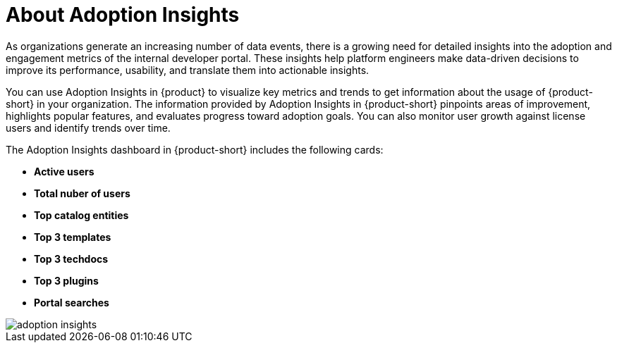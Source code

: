 :_mod-docs-content-type: CONCEPT
[id="con-about-adoption-insights_{context}"]
= About Adoption Insights

As organizations generate an increasing number of data events, there is a growing need for detailed insights into the adoption and engagement metrics of the internal developer portal. These insights help platform engineers make data-driven decisions to improve its performance, usability, and translate them into actionable insights. 

You can use Adoption Insights in {product} to visualize key metrics and trends to get information about the usage of {product-short} in your organization. The information provided by Adoption Insights in {product-short} pinpoints areas of improvement, highlights popular features, and evaluates progress toward adoption goals. You can also monitor user growth against license users and identify trends over time. 

The Adoption Insights dashboard in {product-short} includes the following cards:

* *Active users*
* *Total nuber of users*
* *Top catalog entities*
* *Top 3 templates*
* *Top 3 techdocs*
* *Top 3 plugins*
* *Portal searches*

image::rhdh-plugins-reference/adoption-insights.jpg[adoption insights]